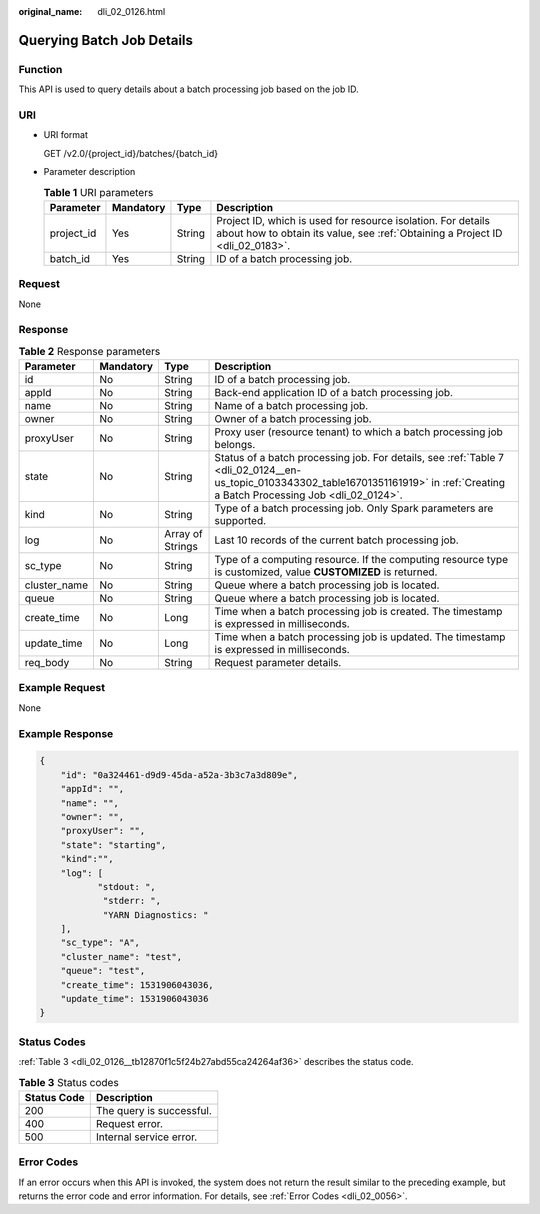 :original_name: dli_02_0126.html

.. _dli_02_0126:

Querying Batch Job Details
==========================

Function
--------

This API is used to query details about a batch processing job based on the job ID.

URI
---

-  URI format

   GET /v2.0/{project_id}/batches/{batch_id}

-  Parameter description

   .. table:: **Table 1** URI parameters

      +------------+-----------+--------+-----------------------------------------------------------------------------------------------------------------------------------------------+
      | Parameter  | Mandatory | Type   | Description                                                                                                                                   |
      +============+===========+========+===============================================================================================================================================+
      | project_id | Yes       | String | Project ID, which is used for resource isolation. For details about how to obtain its value, see :ref:`Obtaining a Project ID <dli_02_0183>`. |
      +------------+-----------+--------+-----------------------------------------------------------------------------------------------------------------------------------------------+
      | batch_id   | Yes       | String | ID of a batch processing job.                                                                                                                 |
      +------------+-----------+--------+-----------------------------------------------------------------------------------------------------------------------------------------------+

Request
-------

None

Response
--------

.. table:: **Table 2** Response parameters

   +--------------+-----------+------------------+--------------------------------------------------------------------------------------------------------------------------------------------------------------------------------------+
   | Parameter    | Mandatory | Type             | Description                                                                                                                                                                          |
   +==============+===========+==================+======================================================================================================================================================================================+
   | id           | No        | String           | ID of a batch processing job.                                                                                                                                                        |
   +--------------+-----------+------------------+--------------------------------------------------------------------------------------------------------------------------------------------------------------------------------------+
   | appId        | No        | String           | Back-end application ID of a batch processing job.                                                                                                                                   |
   +--------------+-----------+------------------+--------------------------------------------------------------------------------------------------------------------------------------------------------------------------------------+
   | name         | No        | String           | Name of a batch processing job.                                                                                                                                                      |
   +--------------+-----------+------------------+--------------------------------------------------------------------------------------------------------------------------------------------------------------------------------------+
   | owner        | No        | String           | Owner of a batch processing job.                                                                                                                                                     |
   +--------------+-----------+------------------+--------------------------------------------------------------------------------------------------------------------------------------------------------------------------------------+
   | proxyUser    | No        | String           | Proxy user (resource tenant) to which a batch processing job belongs.                                                                                                                |
   +--------------+-----------+------------------+--------------------------------------------------------------------------------------------------------------------------------------------------------------------------------------+
   | state        | No        | String           | Status of a batch processing job. For details, see :ref:`Table 7 <dli_02_0124__en-us_topic_0103343302_table16701351161919>` in :ref:`Creating a Batch Processing Job <dli_02_0124>`. |
   +--------------+-----------+------------------+--------------------------------------------------------------------------------------------------------------------------------------------------------------------------------------+
   | kind         | No        | String           | Type of a batch processing job. Only Spark parameters are supported.                                                                                                                 |
   +--------------+-----------+------------------+--------------------------------------------------------------------------------------------------------------------------------------------------------------------------------------+
   | log          | No        | Array of Strings | Last 10 records of the current batch processing job.                                                                                                                                 |
   +--------------+-----------+------------------+--------------------------------------------------------------------------------------------------------------------------------------------------------------------------------------+
   | sc_type      | No        | String           | Type of a computing resource. If the computing resource type is customized, value **CUSTOMIZED** is returned.                                                                        |
   +--------------+-----------+------------------+--------------------------------------------------------------------------------------------------------------------------------------------------------------------------------------+
   | cluster_name | No        | String           | Queue where a batch processing job is located.                                                                                                                                       |
   +--------------+-----------+------------------+--------------------------------------------------------------------------------------------------------------------------------------------------------------------------------------+
   | queue        | No        | String           | Queue where a batch processing job is located.                                                                                                                                       |
   +--------------+-----------+------------------+--------------------------------------------------------------------------------------------------------------------------------------------------------------------------------------+
   | create_time  | No        | Long             | Time when a batch processing job is created. The timestamp is expressed in milliseconds.                                                                                             |
   +--------------+-----------+------------------+--------------------------------------------------------------------------------------------------------------------------------------------------------------------------------------+
   | update_time  | No        | Long             | Time when a batch processing job is updated. The timestamp is expressed in milliseconds.                                                                                             |
   +--------------+-----------+------------------+--------------------------------------------------------------------------------------------------------------------------------------------------------------------------------------+
   | req_body     | No        | String           | Request parameter details.                                                                                                                                                           |
   +--------------+-----------+------------------+--------------------------------------------------------------------------------------------------------------------------------------------------------------------------------------+

Example Request
---------------

None

Example Response
----------------

.. code-block::

   {
       "id": "0a324461-d9d9-45da-a52a-3b3c7a3d809e",
       "appId": "",
       "name": "",
       "owner": "",
       "proxyUser": "",
       "state": "starting",
       "kind":"",
       "log": [
              "stdout: ",
               "stderr: ",
               "YARN Diagnostics: "
       ],
       "sc_type": "A",
       "cluster_name": "test",
       "queue": "test",
       "create_time": 1531906043036,
       "update_time": 1531906043036
   }

Status Codes
------------

:ref:`Table 3 <dli_02_0126__tb12870f1c5f24b27abd55ca24264af36>` describes the status code.

.. _dli_02_0126__tb12870f1c5f24b27abd55ca24264af36:

.. table:: **Table 3** Status codes

   =========== ========================
   Status Code Description
   =========== ========================
   200         The query is successful.
   400         Request error.
   500         Internal service error.
   =========== ========================

Error Codes
-----------

If an error occurs when this API is invoked, the system does not return the result similar to the preceding example, but returns the error code and error information. For details, see :ref:`Error Codes <dli_02_0056>`.
